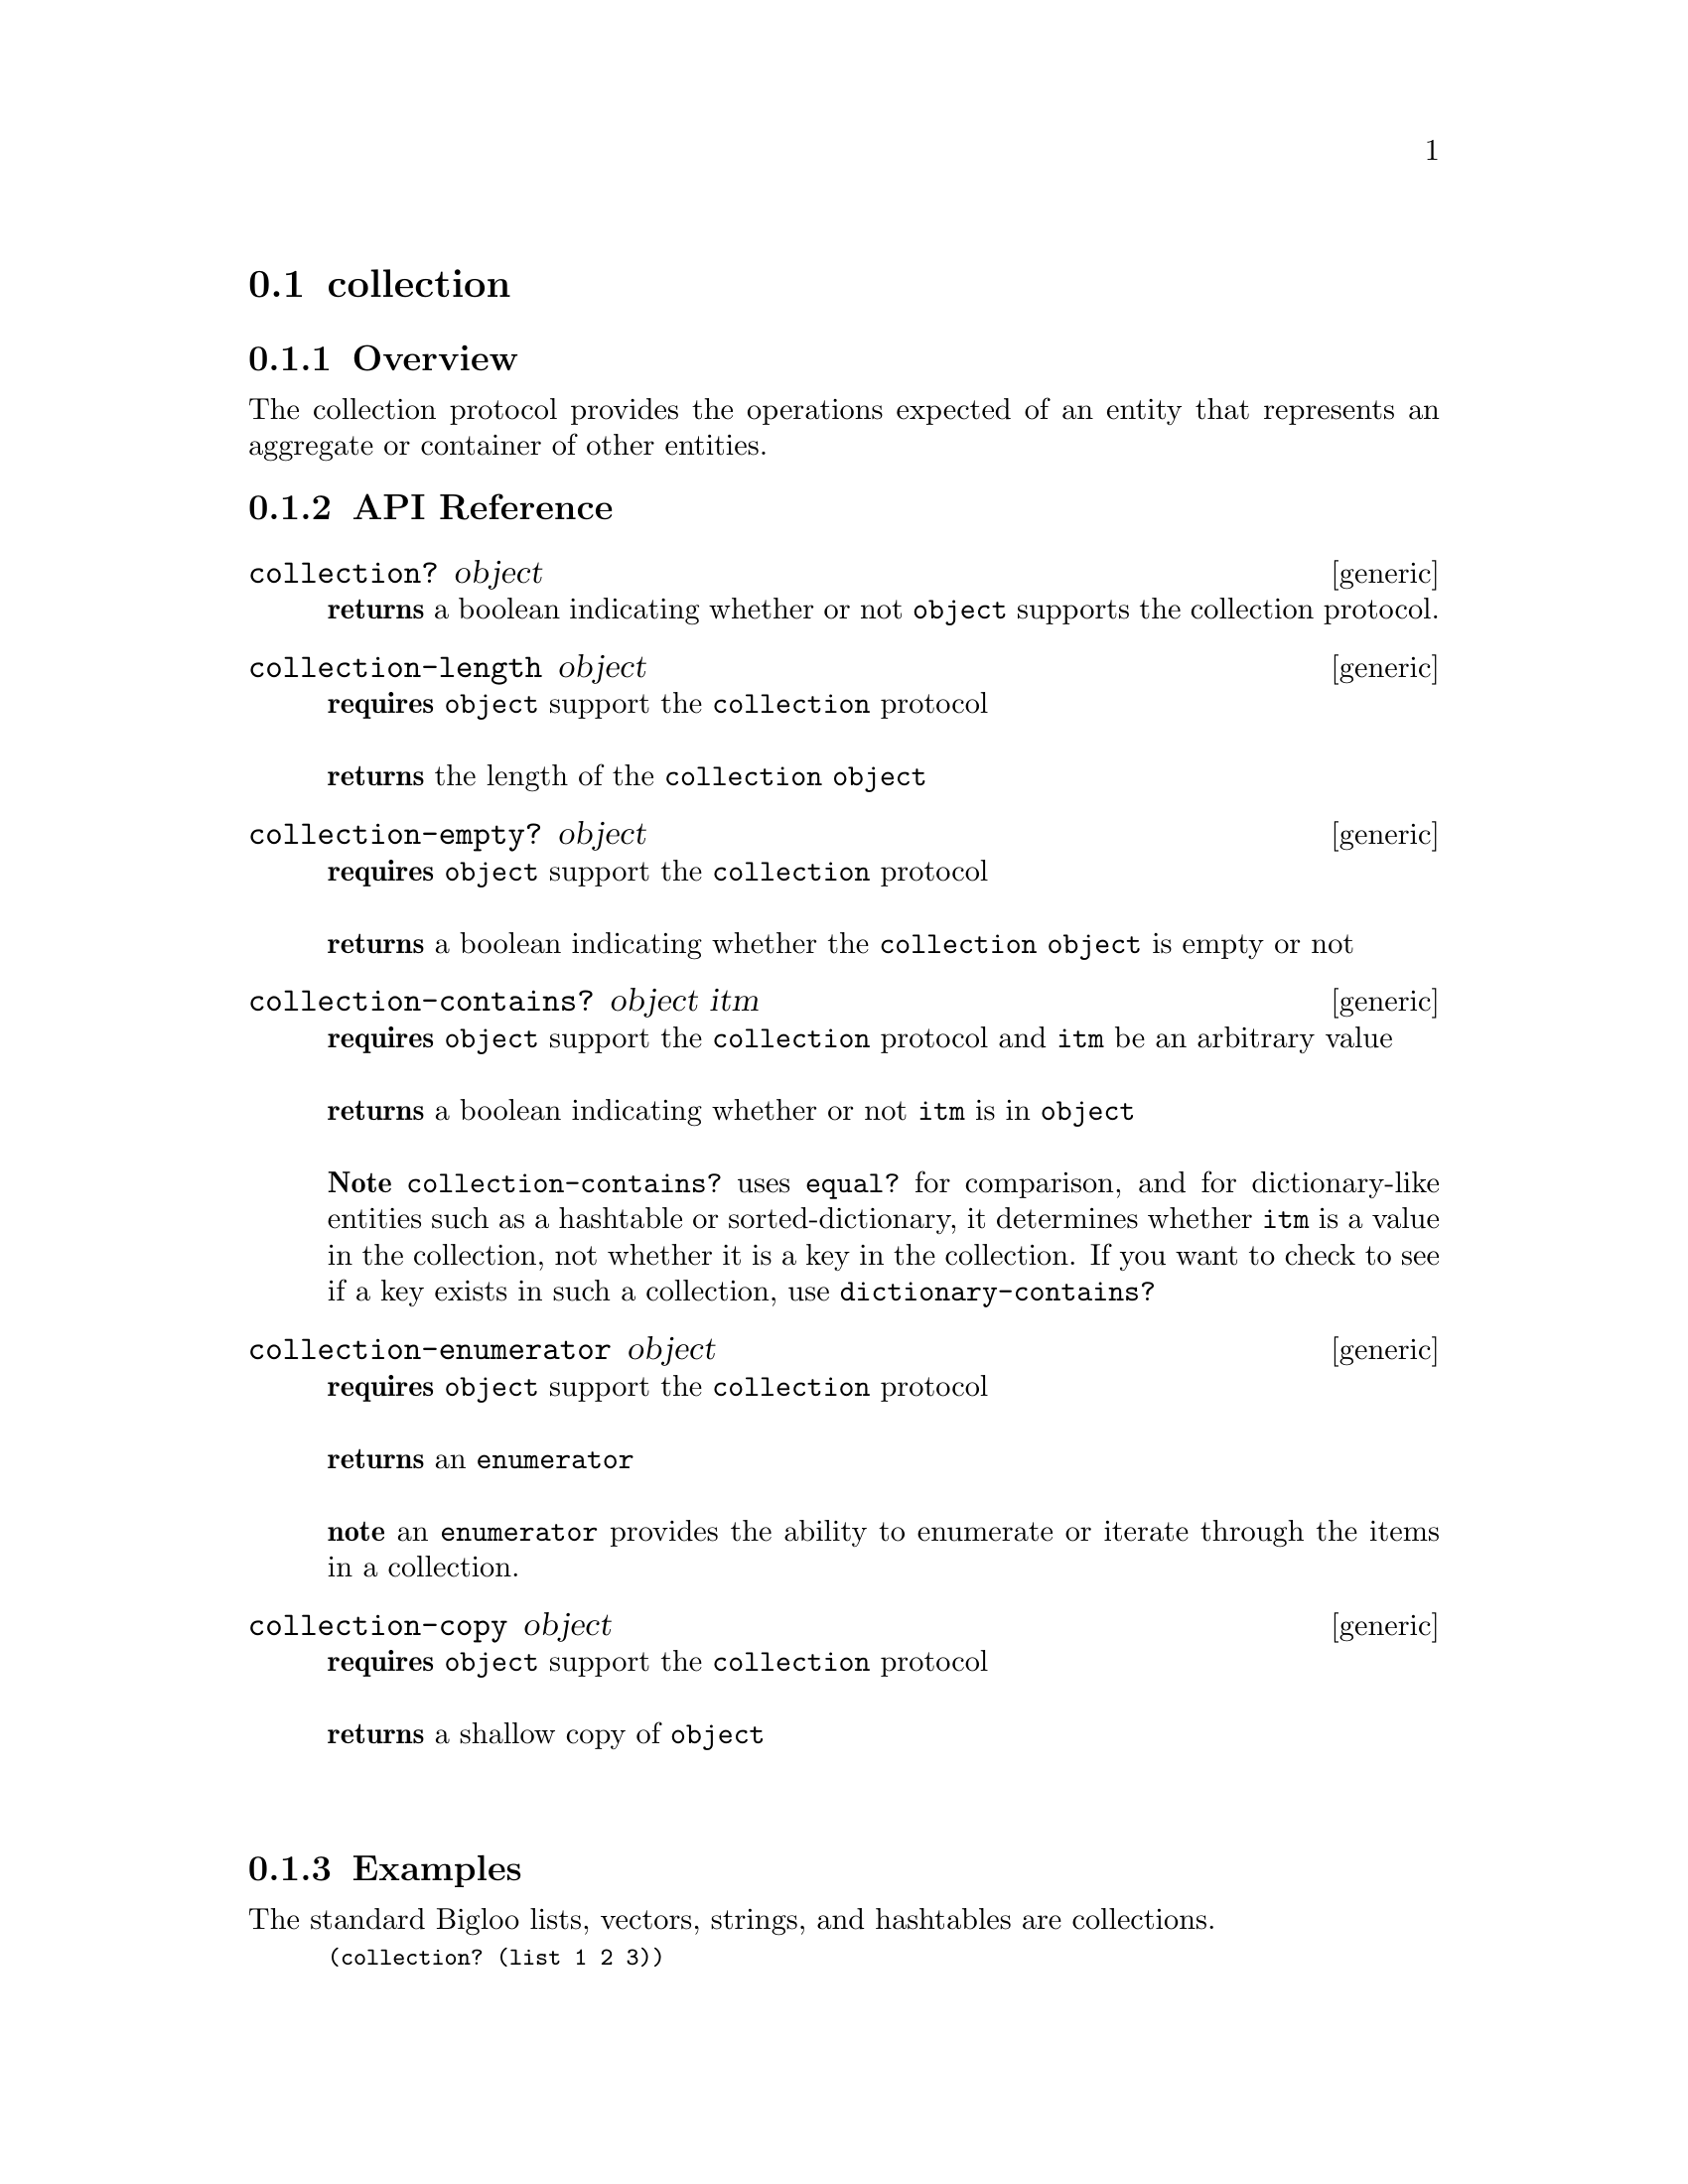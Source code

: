 @node collection, indexable, Protocols, Protocols
@section collection

@menu
* collection Overview::
* collection API Reference::
* collection Examples::
@end menu

@node collection Overview, collection API Reference, collection, collection
@subsection Overview

The collection protocol provides the operations expected of an entity
that represents an aggregate or container of other entities.


@node collection API Reference, collection Examples, collection Overview, collection
@subsection API Reference

@menu
* collection?::
* collection-length::
* collection-empty?::
* collection-contains?::
* collection-enumerator::
* collection-copy::
@end menu

@node collection?, collection-length, , collection API Reference
@comment node-name, next,          previous, up
@deffn {generic} collection? object
@b{returns} a boolean indicating whether or not 
@code{object} supports the collection protocol.
@end deffn

@node collection-length, collection-empty?,collection? , collection API Reference
@comment node-name, next,          previous, up
@deffn {generic} collection-length object
@b{requires} @code{object} support the @code{collection} protocol @* @*
@b{returns} the length of the @code{collection} @code{object}
@end deffn

@node collection-empty?, collection-contains?,collection-length , collection API Reference
@comment node-name, next,          previous, up
@deffn {generic} collection-empty? object
@b{requires} @code{object} support the @code{collection} protocol @* @*
@b{returns} a boolean indicating whether the @code{collection object} is empty or not 
@end deffn

@node collection-contains?, collection-enumerator, collection-empty?, collection API Reference
@deffn {generic} collection-contains? object itm
@b{requires} @code{object} support the @code{collection} protocol and @code{itm} be an arbitrary value @* @*
@b{returns} a boolean indicating whether or not @code{itm} is in @code{object} @* @*
@b{Note} @code{collection-contains?} uses @code{equal?} for comparison, and for dictionary-like entities such as a hashtable or
sorted-dictionary, it determines whether @code{itm} is a value in the
collection, not whether it is a key in the collection. If you want to check to see if a key exists in
such a collection, use @code{dictionary-contains?}
@end deffn

@node collection-enumerator, collection-copy, collection-contains?, collection API Reference
@deffn {generic} collection-enumerator object
@b{requires} @code{object} support the @code{collection} protocol @* @*
@b{returns} an @code{enumerator} @* @*
@b{note} an @code{enumerator} provides the ability to enumerate or iterate through the
items in a collection.
@end deffn

@node collection-copy, , collection-enumerator, collection API Reference
@deffn {generic} collection-copy object
@b{requires} @code{object} support the @code{collection} protocol @* @*
@b{returns} a shallow copy of @code{object} @* @*
@end deffn

@node collection Examples,collection API Reference, ,collection
@subsection Examples

The standard Bigloo lists, vectors, strings, and hashtables are
collections.

@smalllisp
(collection? (list 1 2 3))                     
   @result{} #t

(collection? (vector 1 2 3))                     
   @result{} #t

(collection? (create-hashtable))                     
   @result{} #t

(collection? "example")                     
   @result{} #t
@end smalllisp

We can check to see if a collection is empty, obtain its length, and
check to see if an item is contained with in it.

@smalllisp
(collection-length (list 1 2 3))
   @result{} 3

(collection-empty? '())
   @result{} #t

(collection-empty? (list 1 2 3))
   @result{} #f

(collection-contains? (list 1 2 3) 3)
   @result{} #t
@end smalllisp

When needed, we can also obtain a shallow copy of a collection.

@smalllisp
(let* ((vec1 (vector 1 2 3))
       (vec2 (collection-copy vec1)))
   (and (equal? vec1 vec2)
        (not (eq? vec1 vec2))))
  @result{} #t
@end smalllisp


The @code{collection-enumerator} function is used to implement the
@code{enumerable} functionality. @xref{enumerable}
